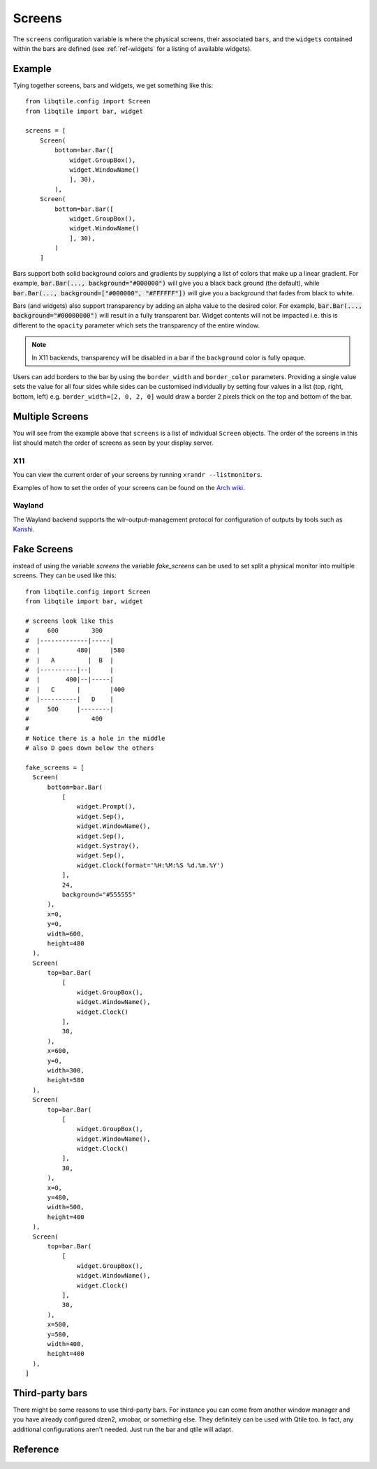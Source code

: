 =======
Screens
=======

The ``screens`` configuration variable is where the physical screens, their
associated ``bars``, and the ``widgets`` contained within the bars are defined
(see :ref:`ref-widgets` for a listing of available widgets). 

Example
=======

Tying together screens, bars and widgets, we get something like this:

::

    from libqtile.config import Screen
    from libqtile import bar, widget

    screens = [
        Screen(
            bottom=bar.Bar([
                widget.GroupBox(),
                widget.WindowName()
                ], 30),
            ),
        Screen(
            bottom=bar.Bar([
                widget.GroupBox(),
                widget.WindowName()
                ], 30),
            )
        ]

Bars support both solid background colors and gradients by supplying a list of
colors that make up a linear gradient. For example, :code:`bar.Bar(...,
background="#000000")` will give you a black back ground (the default), while
:code:`bar.Bar(..., background=["#000000", "#FFFFFF"])` will give you a
background that fades from black to white.

Bars (and widgets) also support transparency by adding an alpha value to the
desired color. For example, :code:`bar.Bar(..., background="#00000000")` will
result in a fully transparent bar. Widget contents will not be impacted i.e.
this is different to the ``opacity`` parameter which sets the transparency of the
entire window.

.. note::
    In X11 backends, transparency will be disabled in a bar if the ``background``
    color is fully opaque.

Users can add borders to the bar by using the ``border_width`` and
``border_color`` parameters. Providing a single value sets the value for all
four sides while sides can be customised individually by setting four values
in a list (top, right, bottom, left) e.g. ``border_width=[2, 0, 2, 0]`` would
draw a border 2 pixels thick on the top and bottom of the bar.


Multiple Screens
================

You will see from the example above that ``screens`` is a list of individual
``Screen`` objects. The order of the screens in this list should match the order
of screens as seen by your display server.

X11
~~~

You can view the current order of your screens by running ``xrandr --listmonitors``.

Examples of how to set the order of your screens can be found on the
`Arch wiki <https://wiki.archlinux.org/title/Multihead>`_.

Wayland
~~~~~~~

The Wayland backend supports the wlr-output-management protocol for configuration of
outputs by tools such as `Kanshi <https://github.com/emersion/kanshi>`_.

Fake Screens
============

instead of using the variable `screens` the variable `fake_screens` can be used to set split a physical monitor into multiple screens.
They can be used like this:

::

    from libqtile.config import Screen
    from libqtile import bar, widget

    # screens look like this
    #     600         300
    #  |-------------|-----|
    #  |          480|     |580
    #  |   A         |  B  |
    #  |----------|--|     |
    #  |       400|--|-----|
    #  |   C      |        |400
    #  |----------|   D    |
    #     500     |--------|
    #                 400
    #
    # Notice there is a hole in the middle
    # also D goes down below the others

    fake_screens = [
      Screen(
          bottom=bar.Bar(
              [
                  widget.Prompt(),
                  widget.Sep(),
                  widget.WindowName(),
                  widget.Sep(),
                  widget.Systray(),
                  widget.Sep(),
                  widget.Clock(format='%H:%M:%S %d.%m.%Y')
              ],
              24,
              background="#555555"
          ),
          x=0,
          y=0,
          width=600,
          height=480
      ),
      Screen(
          top=bar.Bar(
              [
                  widget.GroupBox(),
                  widget.WindowName(),
                  widget.Clock()
              ],
              30,
          ),
          x=600,
          y=0,
          width=300,
          height=580
      ),
      Screen(
          top=bar.Bar(
              [
                  widget.GroupBox(),
                  widget.WindowName(),
                  widget.Clock()
              ],
              30,
          ),
          x=0,
          y=480,
          width=500,
          height=400
      ),
      Screen(
          top=bar.Bar(
              [
                  widget.GroupBox(),
                  widget.WindowName(),
                  widget.Clock()
              ],
              30,
          ),
          x=500,
          y=580,
          width=400,
          height=400
      ),
    ]

Third-party bars
================

There might be some reasons to use third-party bars. For instance you can come
from another window manager and you have already configured dzen2, xmobar, or
something else. They definitely can be used with Qtile too. In fact, any
additional configurations aren't needed. Just run the bar and qtile will adapt.

Reference
=========

.. qtile_class:: libqtile.config.Screen
   :no-commands:

.. qtile_class:: libqtile.bar.Bar
   :no-commands:

.. qtile_class:: libqtile.bar.Gap
   :no-commands:
